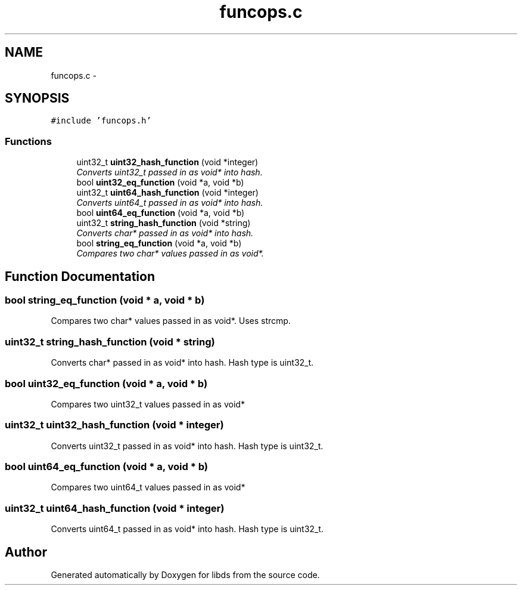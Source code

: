 .TH "funcops.c" 3 "Mon Jan 4 2016" "Version v0.2" "libds" \" -*- nroff -*-
.ad l
.nh
.SH NAME
funcops.c \- 
.SH SYNOPSIS
.br
.PP
\fC#include 'funcops\&.h'\fP
.br

.SS "Functions"

.in +1c
.ti -1c
.RI "uint32_t \fBuint32_hash_function\fP (void *integer)"
.br
.RI "\fIConverts uint32_t passed in as void* into hash\&. \fP"
.ti -1c
.RI "bool \fBuint32_eq_function\fP (void *a, void *b)"
.br
.ti -1c
.RI "uint32_t \fBuint64_hash_function\fP (void *integer)"
.br
.RI "\fIConverts uint64_t passed in as void* into hash\&. \fP"
.ti -1c
.RI "bool \fBuint64_eq_function\fP (void *a, void *b)"
.br
.ti -1c
.RI "uint32_t \fBstring_hash_function\fP (void *string)"
.br
.RI "\fIConverts char* passed in as void* into hash\&. \fP"
.ti -1c
.RI "bool \fBstring_eq_function\fP (void *a, void *b)"
.br
.RI "\fICompares two char* values passed in as void*\&. \fP"
.in -1c
.SH "Function Documentation"
.PP 
.SS "bool string_eq_function (void * a, void * b)"

.PP
Compares two char* values passed in as void*\&. Uses strcmp\&. 
.SS "uint32_t string_hash_function (void * string)"

.PP
Converts char* passed in as void* into hash\&. Hash type is uint32_t\&. 
.SS "bool uint32_eq_function (void * a, void * b)"
Compares two uint32_t values passed in as void* 
.SS "uint32_t uint32_hash_function (void * integer)"

.PP
Converts uint32_t passed in as void* into hash\&. Hash type is uint32_t\&. 
.SS "bool uint64_eq_function (void * a, void * b)"
Compares two uint64_t values passed in as void* 
.SS "uint32_t uint64_hash_function (void * integer)"

.PP
Converts uint64_t passed in as void* into hash\&. Hash type is uint32_t\&. 
.SH "Author"
.PP 
Generated automatically by Doxygen for libds from the source code\&.
